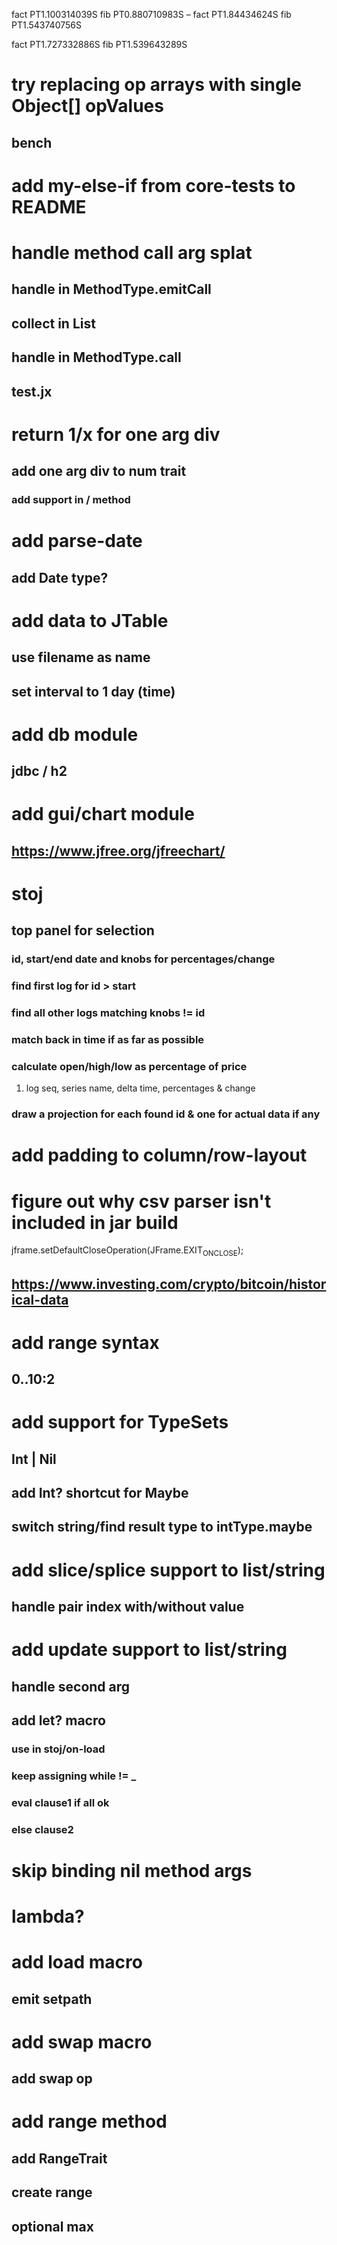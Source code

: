 fact PT1.100314039S
fib PT0.880710983S
--
fact PT1.84434624S
fib PT1.543740756S

fact PT1.727332886S
fib PT1.539643289S

* try replacing op arrays with single Object[] opValues
** bench

* add my-else-if from core-tests to README

* handle method call arg splat
** handle in MethodType.emitCall
** collect in List
** handle in MethodType.call
** test.jx

* return 1/x for one arg div
** add one arg div to num trait
*** add support in / method

* add parse-date
** add Date type?

* add data to JTable
** use filename as name
** set interval to 1 day (time)

* add db module
** jdbc / h2

* add gui/chart module
** https://www.jfree.org/jfreechart/

* stoj
** top panel for selection
*** id, start/end date and knobs for percentages/change
*** find first log for id > start
*** find all other logs matching knobs != id
*** match back in time if as far as possible
*** calculate open/high/low as percentage of price
**** log seq, series name, delta time, percentages & change
*** draw a projection for each found id & one for actual data if any

* add padding to column/row-layout
* figure out why csv parser isn't included in jar build

jframe.setDefaultCloseOperation(JFrame.EXIT_ON_CLOSE);

** https://www.investing.com/crypto/bitcoin/historical-data

* add range syntax
** 0..10:2

* add support for TypeSets
** Int | Nil
** add Int? shortcut for Maybe
** switch string/find result type to intType.maybe

* add slice/splice support to list/string
** handle pair index with/without value

* add update support to list/string
** handle second arg

** add let? macro
*** use in stoj/on-load
*** keep assigning while != _
*** eval clause1 if all ok
*** else clause2

* skip binding nil method args

* lambda?

* add load macro
** emit setpath

* add swap macro
** add swap op

* add range method
** add RangeTrait
** create range
** optional max